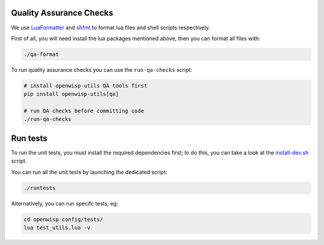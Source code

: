 Quality Assurance Checks
========================

We use `LuaFormatter <https://luarocks.org/modules/tammela/luaformatter>`_
and `shfmt <https://github.com/mvdan/sh#shfmt>`_ to format lua files and
shell scripts respectively.

First of all, you will need install the lua packages mentioned above, then
you can format all files with:

.. code-block::

    ./qa-format

To run quality assurance checks you can use the ``run-qa-checks`` script:

.. code-block::

    # install openwisp-utils QA tools first
    pip install openwisp-utils[qa]

    # run QA checks before committing code
    ./run-qa-checks

Run tests
=========

To run the unit tests, you must install the required dependencies first;
to do this, you can take a look at the `install-dev.sh
<https://github.com/openwisp/openwisp-config/blob/master/install-dev.sh>`_
script.

You can run all the unit tests by launching the dedicated script:

.. code-block::

    ./runtests

Alternatively, you can run specifc tests, eg:

.. code-block::

    cd openwisp-config/tests/
    lua test_utils.lua -v
